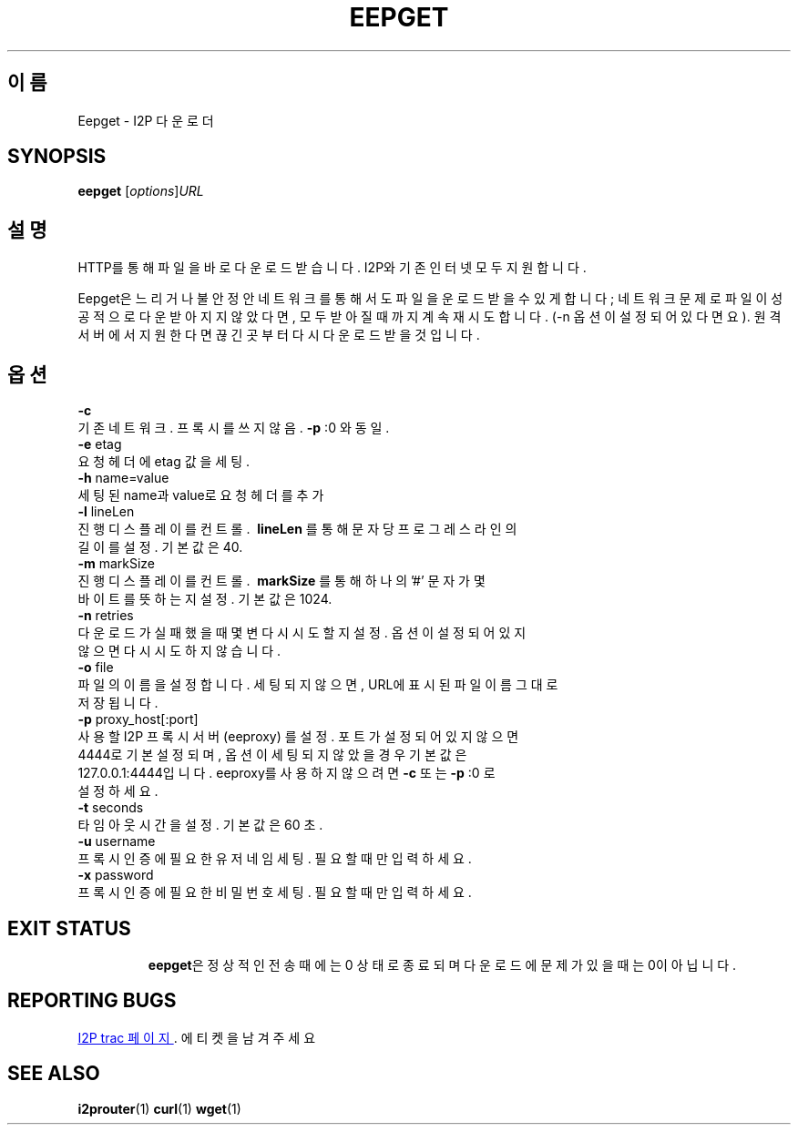 .\"*******************************************************************
.\"
.\" This file was generated with po4a. Translate the source file.
.\"
.\"*******************************************************************
.TH EEPGET 1 "2017년 1월 26일" "" I2P

.SH 이름
Eepget \- I2P 다운로더

.SH SYNOPSIS
\fBeepget\fP [\fIoptions\fP]\fIURL\fP
.br

.SH 설명
.P
HTTP를 통해 파일을 바로 다운로드 받습니다. I2P와 기존 인터넷 모두 지원합니다.
.P
Eepget은 느리거나 불안정안 네트워크를 통해서도 파일을 운로드 받을 수 있게 합니다; 네트워크 문제로 파일이 성공적으로 다운받아지지
않았다면, 모두 받아질 때 까지 계속 재시도합니다. (\-n 옵션이 설정되어 있다면요). 원격 서버에서 지원한다면 끊긴곳부터 다시 다운로드
받을 것입니다.

.SH 옵션
\fB\-c\fP
.TP 
기존 네트워크. 프록시를 쓰지 않음. \fB\-p\fP :0 와 동일.
.TP 

\fB\-e\fP etag
.TP 
요청 헤더에 etag 값을 세팅.
.TP 

\fB\-h\fP name=value
.TP 
세팅된 name과 value로 요청 헤더를 추가
.TP 

\fB\-l\fP lineLen
.TP 
진행 디스플레이를 컨트롤. \fB\ lineLen \fP를 통해 문자 당 프로그레스 라인의 길이를 설정. 기본값은 40.
.TP 

\fB\-m\fP markSize
.TP 
진행 디스플레이를 컨트롤. \fB\ markSize \fP를 통해 하나의 '#' 문자가 몇 바이트를 뜻하는지 설정. 기본값은 1024.
.TP 

\fB\-n\fP retries
.TP 
다운로드가 실패했을 때 몇변 다시 시도할지 설정. 옵션이 설정되어 있지 않으면 다시 시도하지 않습니다.
.TP 

\fB\-o\fP file
.TP 
파일의 이름을 설정합니다. 세팅되지 않으면, URL에 표시된 파일이름 그대로 저장됩니다.
.TP 

\fB\-p\fP proxy_host[:port]
.TP 
사용할 I2P 프록시 서버 (eeproxy) 를 설정. 포트가 설정되어 있지 않으면 4444로 기본 설정되며, 옵션이 세팅되지 않았을 경우 기본값은 127.0.0.1:4444입니다. eeproxy를 사용하지 않으려면 \fB\-c\fP 또는 \fB\-p\fP :0 로 설정하세요.
.TP 

\fB\-t\fP seconds
.TP 
타임아웃 시간을 설정. 기본값은 60 초.
.TP 

\fB\-u\fP username
.TP 
프록시 인증에 필요한 유저네임 세팅. 필요할 때만 입력하세요.
.TP 

\fB\-x\fP password
.TP 
프록시 인증에 필요한 비밀번호 세팅. 필요할 때만 입력하세요.
.TP 

.SH "EXIT STATUS"

\fBeepget\fP은 정상적인 전송때에는 0 상태로 종료되며 다운로드에 문제가 있을 때는 0이 아닙니다.

.SH "REPORTING BUGS"
.UR https://trac.i2p2.de/
I2P trac 페이지
.UE .
에 티켓을 남겨 주세요

.SH "SEE ALSO"
\fBi2prouter\fP(1)  \fBcurl\fP(1)  \fBwget\fP(1)

